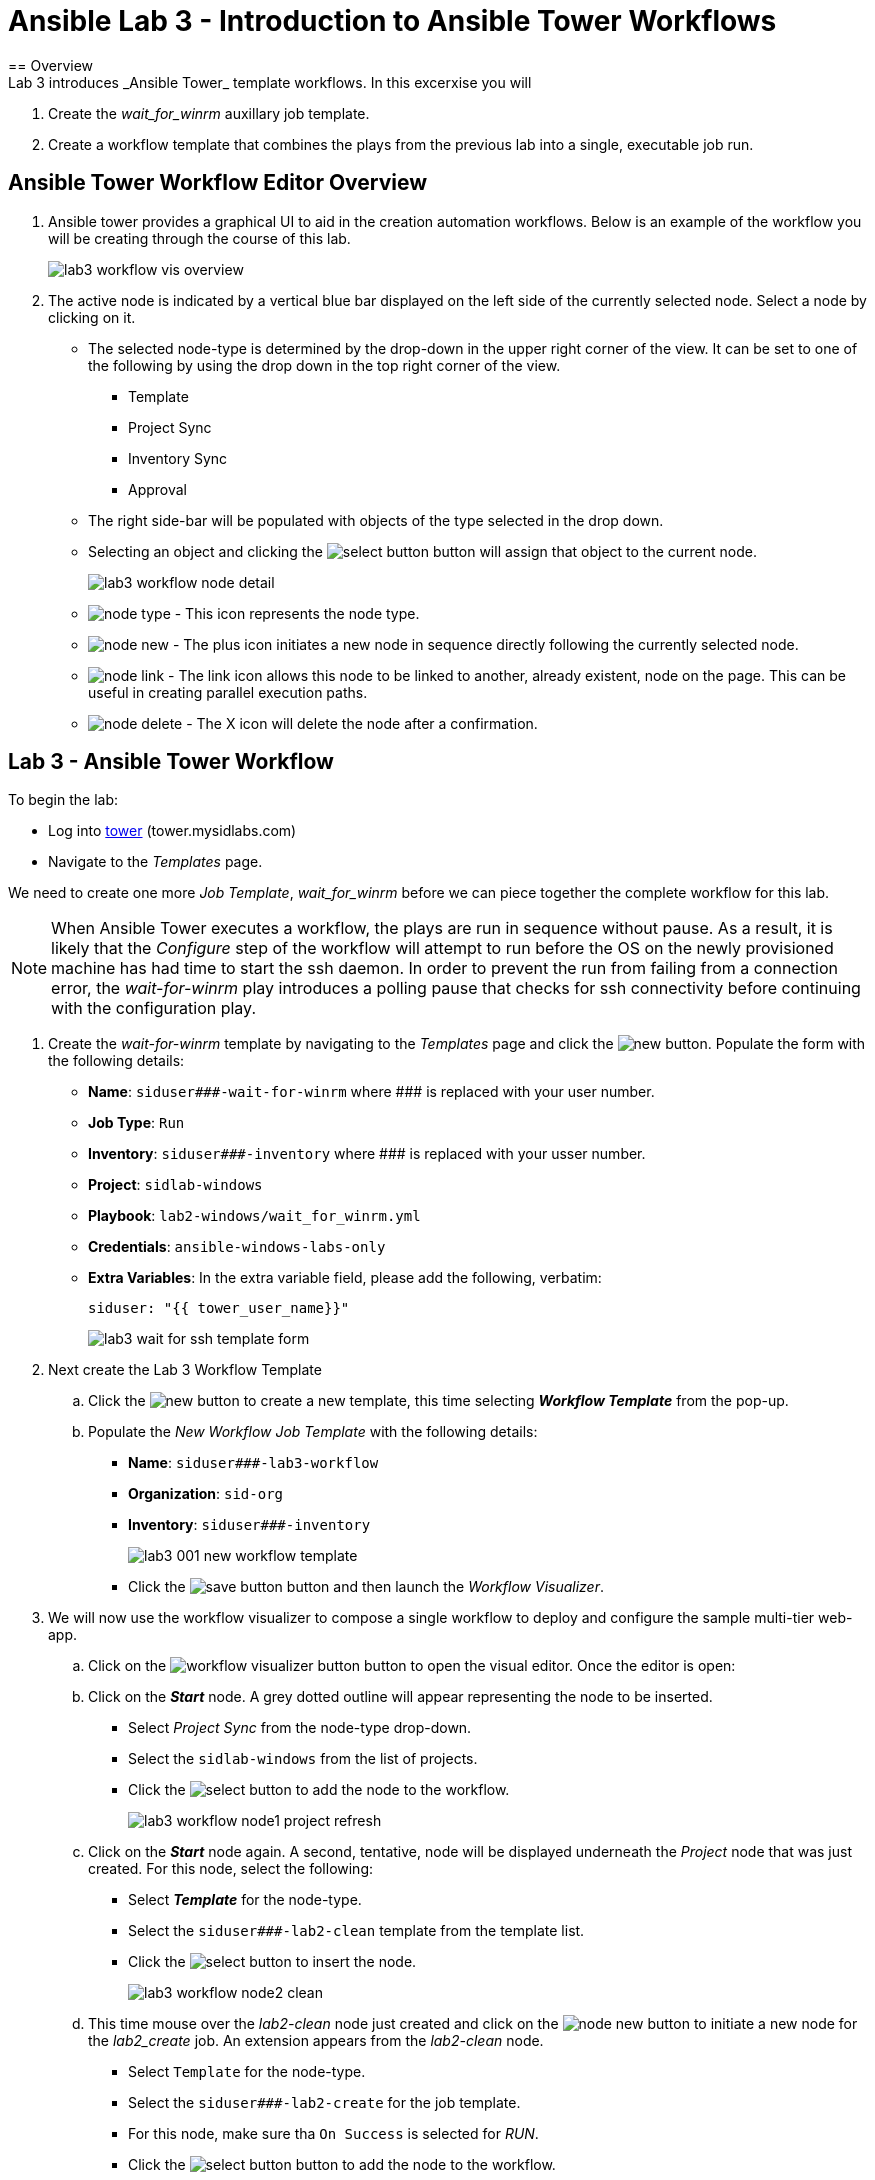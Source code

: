 ifdef::env-github[]
:tip-caption: :bulb:
:note-caption: :information_source:
:important-caption: :heavy_exclamation_mark:
:caution-caption: :fire:
:warning-caption: :warning:
:imagesdir: https://github.com/mysidlabs/ansible-labs-adoc/blob/master
endif::[]

:imagesdir: images/
:icons:

= Ansible Lab 3 - Introduction to Ansible Tower Workflows
== Overview
Lab 3 introduces _Ansible Tower_ template workflows. In this excerxise you will 

. Create the _wait_for_winrm_ auxillary job template.
. Create a workflow template that combines the plays from the previous lab into a single, executable job run.

== Ansible Tower Workflow Editor Overview
. Ansible tower provides a graphical UI to aid in the creation automation workflows.  
Below is an example of the workflow you will be creating through the course of this lab. 
+
image::lab3_workflow_vis_overview.png[]
+
. The active node is indicated by a vertical blue bar displayed on the left side of the currently selected node.
Select a node by clicking on it.

* The selected node-type is determined by the drop-down in the upper right corner of the view.
It can be set to one of the following by using the drop down in the top right corner of the view.
*** Template
*** Project Sync
*** Inventory Sync
*** Approval
* The right side-bar will be populated with objects of the type selected in the drop down.
* Selecting an object and clicking the image:icons/select-button.png[] button will assign that object to the current node.
+
image::lab3_workflow_node_detail.png[]
+
* image:icons/node-type.png[] - This icon represents the node type.

* image:icons/node-new.png[] - The plus icon initiates a new node in sequence directly following the currently selected node.

* image:icons/node-link.png[] - The link icon allows this node to be linked to another, already existent, node on the page.
This can be useful in creating parallel execution paths.
* image:icons/node-delete.png[] - The X icon will delete the node after a confirmation.



== Lab 3 - Ansible Tower Workflow
// Create wait_for_ssh template.
To begin the lab:

* Log into https://tower.mysidlabs.com[tower]  (tower.mysidlabs.com)
* Navigate to the _Templates_ page.

We need to create one more _Job Template_, _wait_for_winrm_ before we can piece together the complete workflow for this lab.
[NOTE]
====
When Ansible Tower executes a workflow, the plays are run in sequence without pause.
As a result, it is likely that the _Configure_ step of the workflow will attempt to run before the OS on the newly provisioned machine has had time to start the ssh daemon. 
In order to prevent the run from failing from a connection error, the _wait-for-winrm_ play introduces a polling pause that checks for ssh connectivity before continuing with the configuration play.
====

. Create the _wait-for-winrm_ template by navigating to the _Templates_ page and click the image:icons/new.png[] button.
Populate the form with the following details:
+
* *Name*: `siduser\#\##-wait-for-winrm` where \### is replaced with your user number.
* *Job Type*: `Run`
* *Inventory*: `siduser\#\##-inventory` where \### is replaced with your usser number.
* *Project*: `sidlab-windows`
* *Playbook*: `lab2-windows/wait_for_winrm.yml`
* *Credentials*: `ansible-windows-labs-only`
* *Extra Variables*: In the extra variable field, please add the following, verbatim:
+
`siduser: "{{ tower_user_name}}"`
+
image:lab3_wait_for_ssh_template_form.png[]
+

// Create Workflow Template
. Next create the Lab 3 Workflow Template

.. Click the image:icons/new.png[] button to create a new template, this time selecting *_Workflow Template_* from the pop-up.
.. Populate the _New Workflow Job Template_ with the following details:
+
* *Name*: `siduser\###-lab3-workflow`
* *Organization*: `sid-org`
* *Inventory*: `siduser\###-inventory`
+
image::lab3_001_new_workflow_template.png[]
+
* Click the image:icons/save-button.png[] button and then launch the _Workflow Visualizer_.
+
. We will now use the workflow visualizer to compose a single workflow to deploy and configure the sample multi-tier web-app.
+
.. Click on the image:icons/workflow-visualizer-button.png[] button to open the visual editor.
Once the editor is open:
.. Click on the *_Start_* node. A grey dotted outline will appear representing the node to be inserted.
* Select _Project Sync_ from the node-type drop-down.
* Select the `sidlab-windows` from the list of projects.
* Click the image:icons/select-button.png[] to add the node to the workflow.
+
image:lab3_workflow_node1_project_refresh.png[]
+
.. Click on the *_Start_* node again. A second, tentative, node will be displayed underneath the _Project_ node that was just created.
For this node, select the following:
* Select *_Template_* for the node-type.
* Select the `siduser\###-lab2-clean` template from the template list.
* Click the image:icons/select-button.png[] to insert the node.
+
image:lab3_workflow_node2_clean.png[]
+
.. This time mouse over the _lab2-clean_ node just created and click on the image:icons/node-new.png[] button to initiate a new node for the _lab2_create_ job. An extension appears from the _lab2-clean_ node.

* Select `Template` for the node-type.
* Select the `siduser\###-lab2-create` for the job template.
* For this node, make sure tha `On Success` is selected for _RUN_.
* Click the image:icons/select-button.png[] button to add the node to the workflow.
+
image:lab3_workflow_node3_lab2-create.png[]
+
[NOTE]
====
A link type can be determined and edited by hovering the mouse over the link.
image:lab3_workflow_link_mouseover.png[]
Additionally, the links are color-coded as follows:

* [red]*Red* - On Failure
* [green]*Green* - On Success
* [blue]*Blue* - Always
====
+
.. We'll now link the _Project Refresh_ node we created to the new _lab2_create_ node as well.
* Mouseover the _Project Refresh_ node and click the image:icons/node-link.png[] button.
* Now click on the _lab2_create_ node.
* In the right-hand side-bar make sure that _On Success_ is selected for _RUN_.
* Click the image:icons/save-button.png[] button.
+ 
image:lab3_workflow_link_refresh_and_create.png[]
+
.. We'll now add the _lab2_configure_  node after the _lab2_create_ node.
* Mouseover the _lab2_create_ node and click on the image:icons/node-new.png[] button.
* Select `Template` for the node-type.
* Select `siduser\###-lab2-configure` for the job template.
* Make sure `On Success` is selected for _RUN_.
* Click the image:icons/select-button.png[] button to add the node to the workflow.
+
image:lab3_workflow_node4_configure.png[]
+
.. The _wait_for_ssh_ play is still required in order for this play to run successfully.
This play should be executed after _create_ but before _configure_.
Rather than delete the _configure_ node and then recreating it after the _wait_for_ssh_ play, we can insert a new node into the current workflow.
* Mouse over the link between the _Create_ and _Configure_ node and click on the image:icons/node-new.png[]
+
image:lab3_insert_link_mouseover.png[]
+
* Select `Template` for the node-type.
* Select `siduser\###-lab2-wait` for the job template.
* Make sure `On Success` is selected for _RUN_.
* Click the image:icons/select-button.png[] button to add the node to the workflow.

+
image:lab3_workflow_node5_wait_for_ssh.png[]
+
image:lab3_workflow_execution_view.png[]
+
